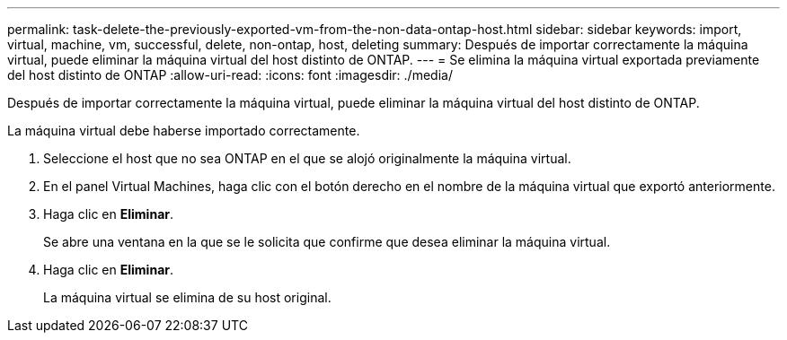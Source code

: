 ---
permalink: task-delete-the-previously-exported-vm-from-the-non-data-ontap-host.html 
sidebar: sidebar 
keywords: import, virtual, machine, vm, successful, delete, non-ontap, host, deleting 
summary: Después de importar correctamente la máquina virtual, puede eliminar la máquina virtual del host distinto de ONTAP. 
---
= Se elimina la máquina virtual exportada previamente del host distinto de ONTAP
:allow-uri-read: 
:icons: font
:imagesdir: ./media/


[role="lead"]
Después de importar correctamente la máquina virtual, puede eliminar la máquina virtual del host distinto de ONTAP.

La máquina virtual debe haberse importado correctamente.

. Seleccione el host que no sea ONTAP en el que se alojó originalmente la máquina virtual.
. En el panel Virtual Machines, haga clic con el botón derecho en el nombre de la máquina virtual que exportó anteriormente.
. Haga clic en *Eliminar*.
+
Se abre una ventana en la que se le solicita que confirme que desea eliminar la máquina virtual.

. Haga clic en *Eliminar*.
+
La máquina virtual se elimina de su host original.


